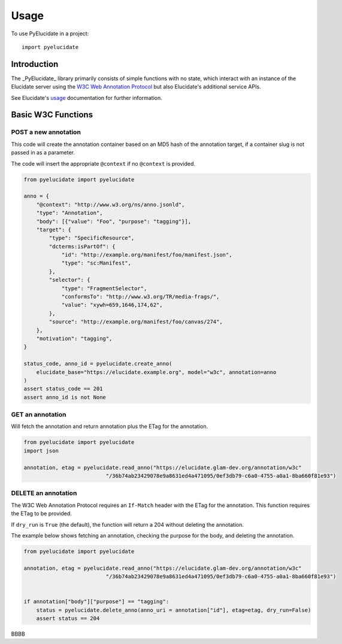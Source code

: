 ========
Usage
========

To use PyElucidate in a project::

	import pyelucidate


Introduction
============


The _PyElucidate_ library primarily consists of simple functions with no state, which interact with an instance of the
Elucidate server using the `W3C Web Annotation Protocol`__ but also Elucidate's additional service APIs.

See Elucidate's usage_ documentation for further information.

.. _W3CA:  https://www.w3.org/TR/annotation-protocol/
__ W3CA_
.. _usage: https://github.com/dlcs/elucidate-server/blob/master/USAGE.md


Basic W3C Functions
===================


POST a new annotation
---------------------

This code will create the annotation container based on an MD5 hash of the annotation target, if a container slug is not
passed in as a parameter.

The code will insert the appropriate ``@context`` if no ``@context`` is provided.

.. code-block:: python

    from pyelucidate import pyelucidate

    anno = {
        "@context": "http://www.w3.org/ns/anno.jsonld",
        "type": "Annotation",
        "body": [{"value": "Foo", "purpose": "tagging"}],
        "target": {
            "type": "SpecificResource",
            "dcterms:isPartOf": {
                "id": "http://example.org/manifest/foo/manifest.json",
                "type": "sc:Manifest",
            },
            "selector": {
                "type": "FragmentSelector",
                "conformsTo": "http://www.w3.org/TR/media-frags/",
                "value": "xywh=659,1646,174,62",
            },
            "source": "http://example.org/manifest/foo/canvas/274",
        },
        "motivation": "tagging",
    }

    status_code, anno_id = pyelucidate.create_anno(
        elucidate_base="https://elucidate.example.org", model="w3c", annotation=anno
    )
    assert status_code == 201
    assert anno_id is not None




GET an annotation
-----------------

Will fetch the annotation and return annotation plus the ETag for the annotation.

.. code-block:: python

    from pyelucidate import pyelucidate
    import json

    annotation, etag = pyelucidate.read_anno("https://elucidate.glam-dev.org/annotation/w3c"
                              "/36b74ab23429078e9a8631ed4a471095/0ef3db79-c6a0-4755-a0a1-8ba660f81e93")


DELETE an annotation
--------------------

The W3C Web Annotation Protocol requires an ``If-Match`` header with the ETag for the
annotation. This function requires the ETag to be provided.

If ``dry_run`` is ``True`` (the default), the function will return a 204 without deleting the annotation.

The example below shows fetching an annotation, checking the purpose for the body, and deleting the annotation.


.. code-block:: python

    from pyelucidate import pyelucidate

    annotation, etag = pyelucidate.read_anno("https://elucidate.glam-dev.org/annotation/w3c"
                              "/36b74ab23429078e9a8631ed4a471095/0ef3db79-c6a0-4755-a0a1-8ba660f81e93")


    if annotation["body"]["purpose"] == "tagging":
        status = pyelucidate.delete_anno(anno_uri = annotation["id"], etag=etag, dry_run=False)
        assert status == 204


BBBB
